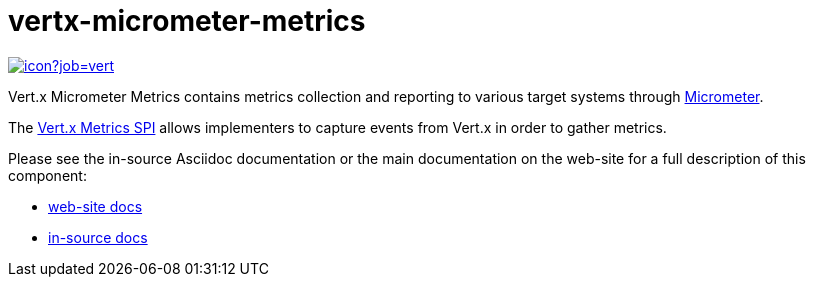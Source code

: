 = vertx-micrometer-metrics
:source-language: java

image::https://vertx.ci.cloudbees.com/buildStatus/icon?job=vert.x3-micrometer-metrics[link=https://vertx.ci.cloudbees.com/job/vert.x3-micrometer-metrics/]

Vert.x Micrometer Metrics contains metrics collection and reporting to various target systems through link:http://micrometer.io/[Micrometer].

The http://vertx.io/docs/vertx-core/java/index.html#_metrics_spi[Vert.x Metrics SPI] allows implementers to
capture events from Vert.x in order to gather metrics.

Please see the in-source Asciidoc documentation or the main documentation on the web-site for a full description
of this component:

* link:http://vertx.io/docs/vertx-micrometer-metrics/java[web-site docs]
* link:src/main/asciidoc/java/index.adoc[in-source docs]
